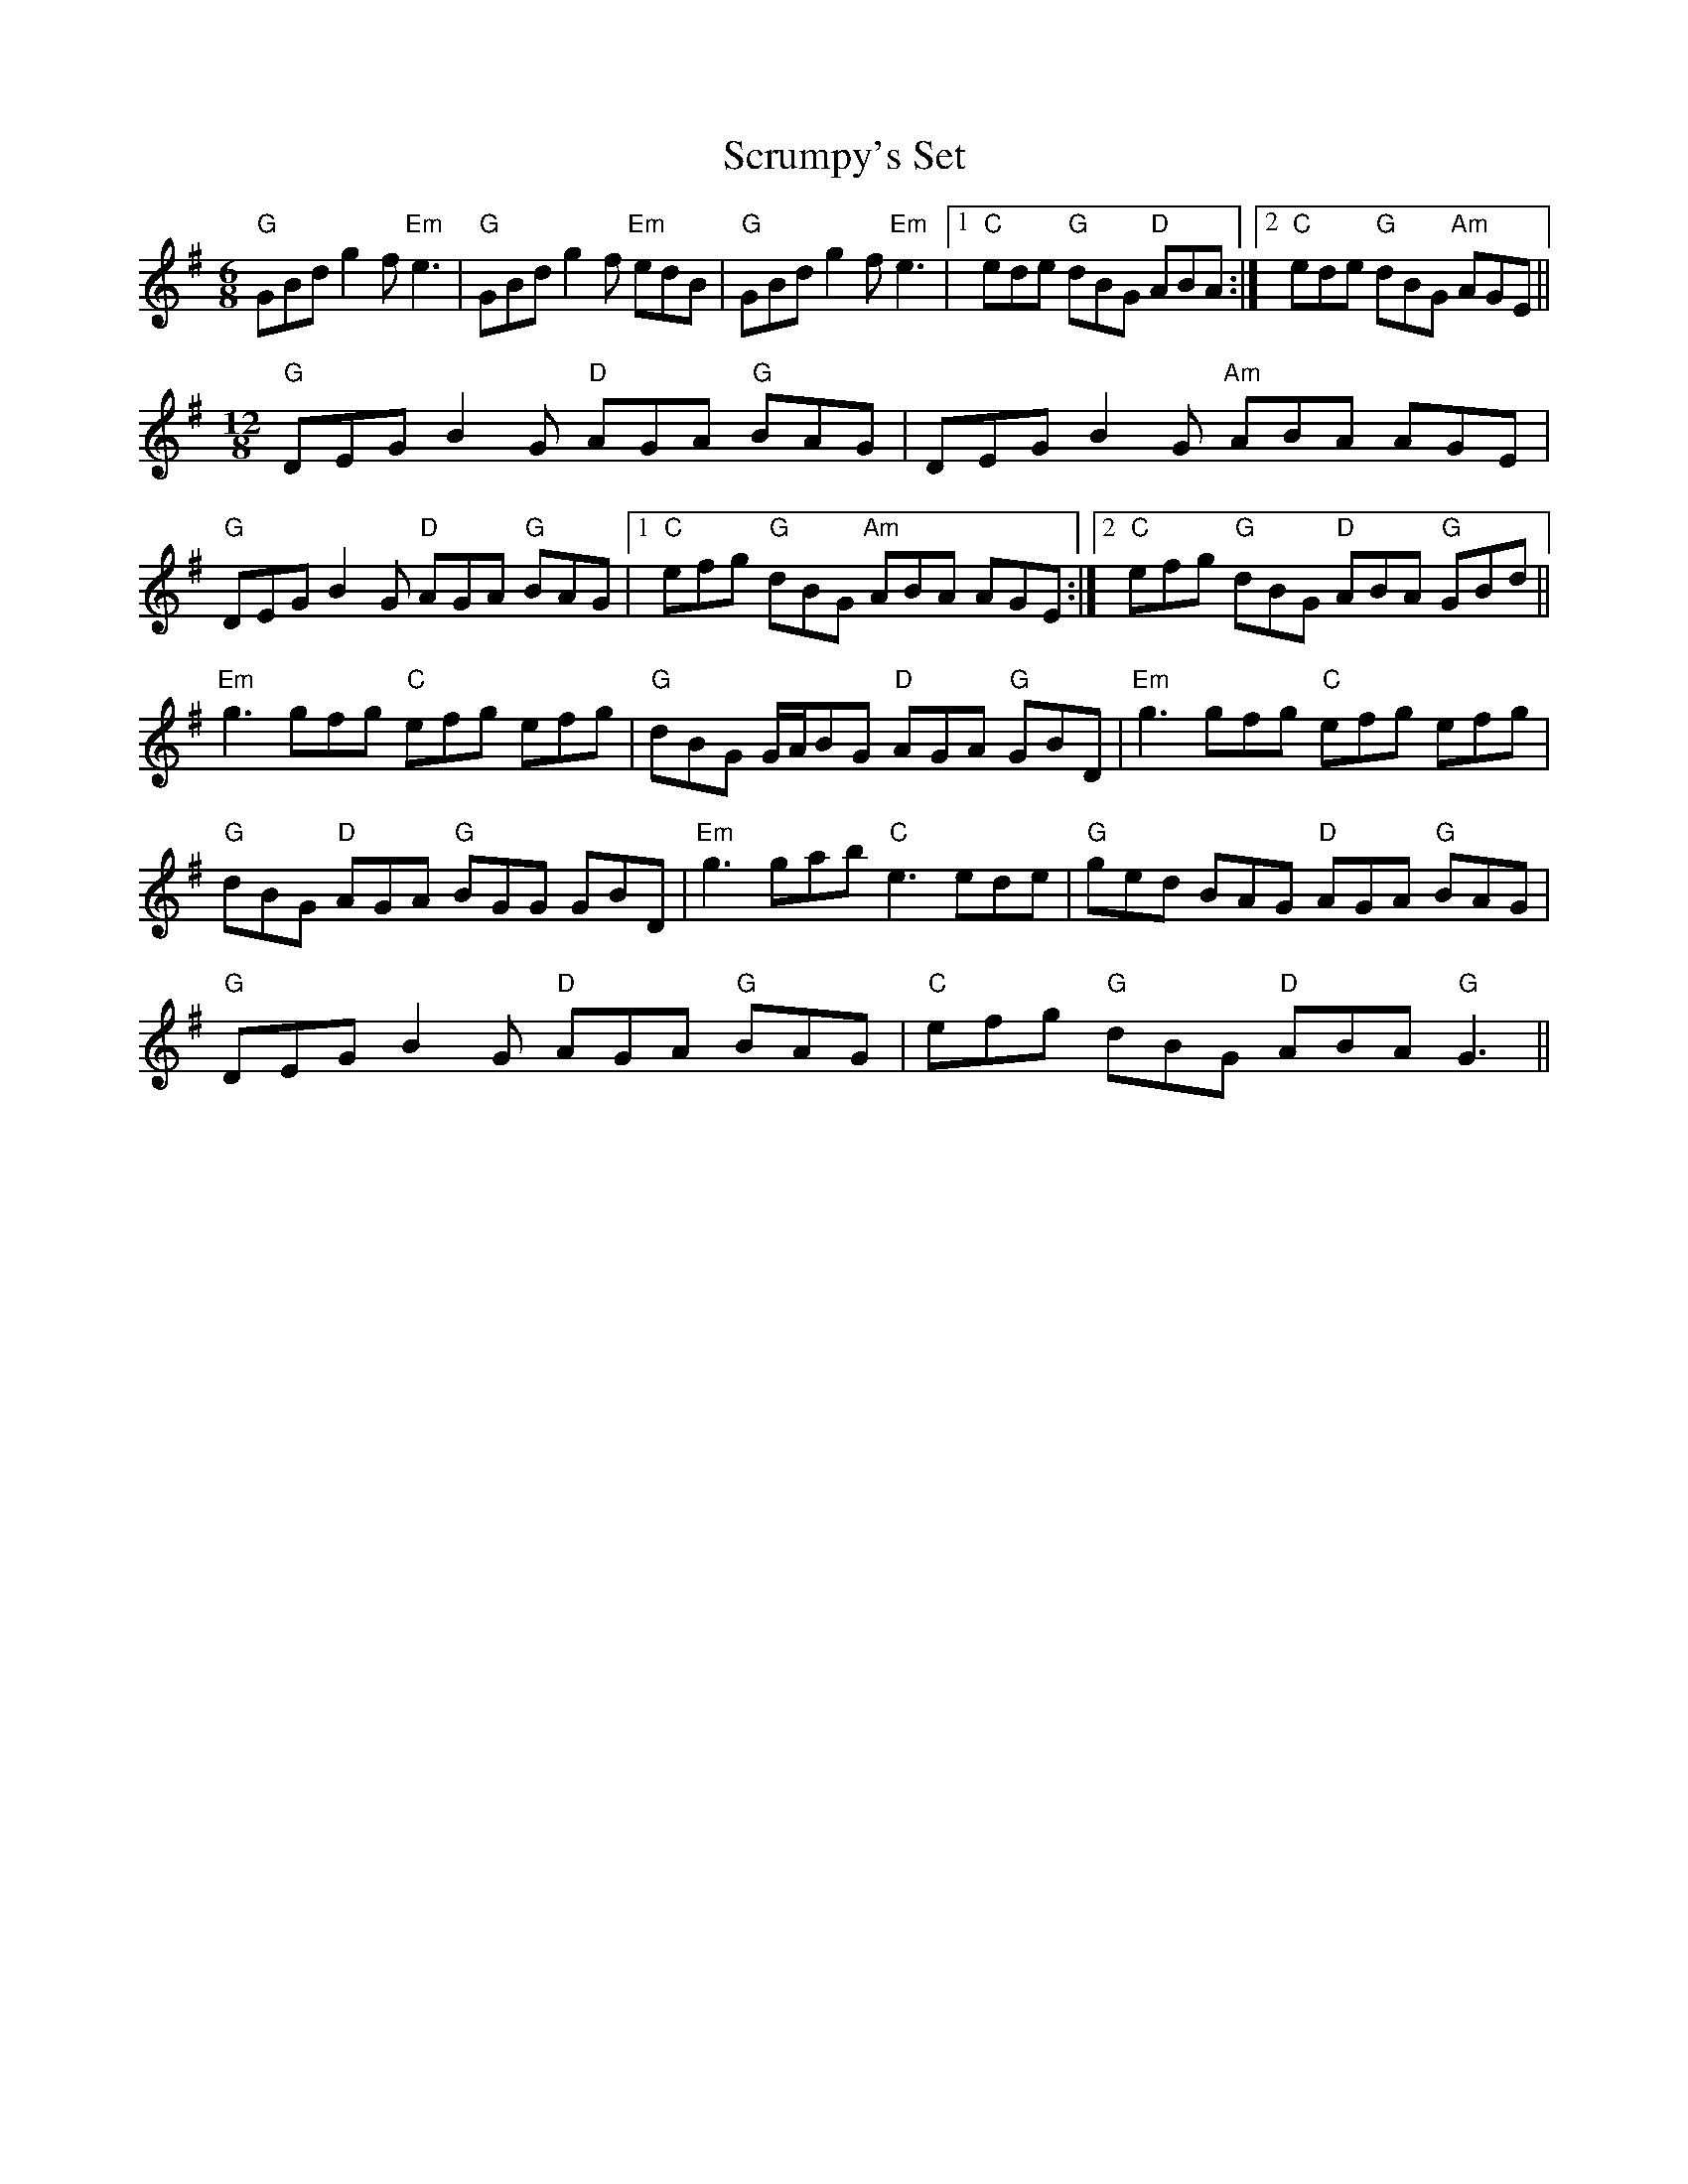 X: 36212
T: Scrumpy's Set
R: jig
M: 6/8
K: Gmajor
"G"GBd g2f "Em"e3|"G"GBd g2f "Em"edB|"G"GBd g2f "Em"e3|1 "C"ede "G"dBG "D"ABA:|2 "C"ede "G"dBG "Am"AGE||
M:12/8
"G"DEG B2G "D"AGA "G"BAG|DEG B2G "Am"ABA AGE|
"G"DEG B2G "D"AGA "G"BAG|1 "C"efg "G"dBG "Am"ABA AGE:|2 "C"efg "G"dBG "D"ABA "G"GBd||
"Em"g3 gfg "C"efg efg|"G"dBG G/A/BG "D"AGA "G"GBD|"Em"g3 gfg "C"efg efg|
"G"dBG "D"AGA "G"BGG GBD|"Em"g3 gab "C"e3 ede|"G"ged BAG "D"AGA "G"BAG|
"G"DEG B2G "D"AGA "G"BAG|"C"efg "G"dBG "D"ABA "G"G3||

